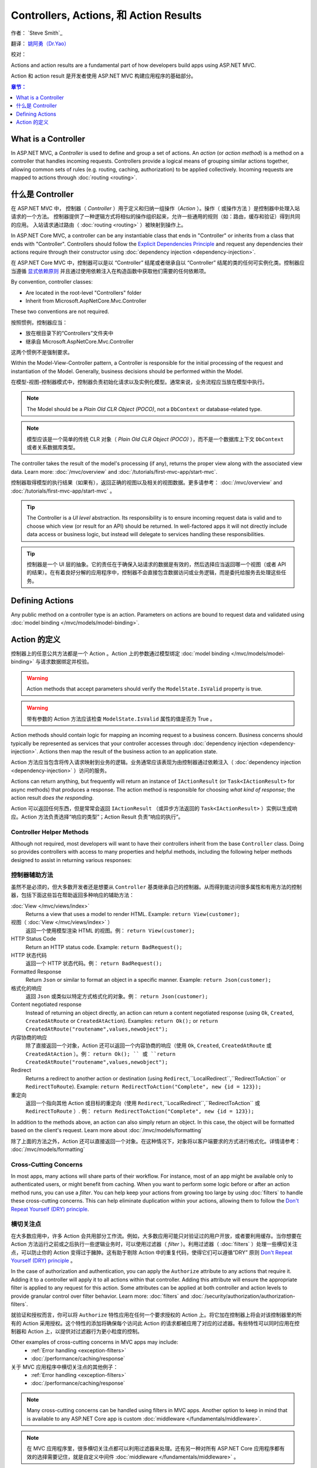 
Controllers, Actions, 和 Action Results
========================================

作者： `Steve Smith`_

翻译： `姚阿勇（Dr.Yao） <https://github.com/yaoay>`_

校对：


Actions and action results are a fundamental part of how developers build apps using ASP.NET MVC.

Action 和 action result 是开发者使用 ASP.NET MVC 构建应用程序的基础部分。

.. contents:: 章节：
  :local:
  :depth: 1

What is a Controller
--------------------

In ASP.NET MVC, a `Controller` is used to define and group a set of actions. An `action` (or `action method`) is a method on a controller that handles incoming requests. Controllers provide a logical means of grouping similar actions together, allowing common sets of rules (e.g. routing, caching, authorization) to be applied collectively. Incoming requests are mapped to actions through :doc:`routing <routing>`.

什么是 Controller
-------------------

在 ASP.NET MVC 中， 控制器（ `Controller` ）用于定义和归纳一组操作（`Action` ）。操作（ 或操作方法 ）是控制器中处理入站请求的一个方法。 控制器提供了一种逻辑方式将相似的操作组织起来，允许一些通用的规则（如：路由，缓存和验证）得到共同的应用。 入站请求通过路由（ :doc:`routing <routing>` ）被映射到操作上。

In ASP.NET Core MVC, a controller can be any instantiable class that ends in "Controller" or inherits from a class that ends with "Controller". Controllers should follow the `Explicit Dependencies Principle <http://deviq.com/explicit-dependencies-principle>`_ and request any dependencies their actions require through their constructor using :doc:`dependency injection <dependency-injection>`.

在 ASP.NET Core MVC 中，控制器可以是以 “Controller” 结尾或者继承自以 “Controller” 结尾的类的任何可实例化类。控制器应当遵循 `显式依赖原则 <http://deviq.com/explicit-dependencies-principle>`_ 并且通过使用依赖注入在构造函数中获取他们需要的任何依赖项。

By convention, controller classes:

* Are located in the root-level "Controllers" folder
* Inherit from Microsoft.AspNetCore.Mvc.Controller

These two conventions are not required.

按照惯例，控制器应当：

* 放在根目录下的“Controllers”文件夹中
* 继承自 Microsoft.AspNetCore.Mvc.Controller

这两个惯例不是强制要求。

Within the Model-View-Controller pattern, a Controller is responsible for the initial processing of the request and instantiation of the Model. Generally, business decisions should  be performed within the Model.

在模型-视图-控制器模式中，控制器负责初始化请求以及实例化模型。通常来说，业务流程应当放在模型中执行。

.. note:: The Model should be a `Plain Old CLR Object (POCO)`, not a ``DbContext`` or database-related type.

.. note:: 模型应该是一个简单的传统 CLR 对象（ `Plain Old CLR Object (POCO)` ），而不是一个数据库上下文 ``DbContext`` 或者关系数据库类型。

The controller takes the result of the model's processing (if any), returns the proper view along with the associated view data. Learn more: :doc:`/mvc/overview` and :doc:`/tutorials/first-mvc-app/start-mvc`.

控制器取得模型的执行结果（如果有），返回正确的视图以及相关的视图数据。更多请参考： :doc:`/mvc/overview` and :doc:`/tutorials/first-mvc-app/start-mvc` 。

.. tip:: The Controller is a `UI level` abstraction. Its responsibility is to ensure incoming request data is valid and to choose which view (or result for an API) should be returned. In well-factored apps it will not directly include data access or business logic, but instead will delegate to services handling these responsibilities.

.. tip:: 控制器是一个 UI 层的抽象。它的责任在于确保入站请求的数据是有效的，然后选择应当返回哪一个视图（或者 API 的结果）。在有着良好分解的应用程序中，控制器不会直接包含数据访问或业务逻辑，而是委托给服务去处理这些任务。

 
Defining Actions
----------------
Any public method on a controller type is an action. Parameters on actions are bound to request data and validated using :doc:`model binding </mvc/models/model-binding>`.

Action 的定义
--------------

控制器上的任意公共方法都是一个 Action 。Action 上的参数通过模型绑定 :doc:`model binding </mvc/models/model-binding>` 与请求数据绑定并校验。

.. warning:: Action methods that accept parameters should verify the ``ModelState.IsValid`` property is true.

.. warning:: 带有参数的 Action 方法应该检查 ``ModelState.IsValid`` 属性的值是否为 True 。

Action methods should contain logic for mapping an incoming request to a business concern. Business concerns should typically be represented as services that your controller accesses through :doc:`dependency injection <dependency-injection>`. Actions then map the result of the business action to an application state.

Action 方法应当包含将传入请求映射到业务的逻辑。业务通常应该表现为由控制器通过依赖注入（ :doc:`dependency injection <dependency-injection>` ）访问的服务。

Actions can return anything, but frequently will return an instance of ``IActionResult`` (or ``Task<IActionResult>`` for async methods) that produces a response. The action method is responsible for choosing `what kind of response`; the action result `does the responding`.

Action 可以返回任何东西，但是常常会返回 ``IActionResult`` （或异步方法返回的 ``Task<IActionResult>`` ）实例以生成响应。Action 方法负责选择“响应的类型”；Action Result 负责“响应的执行”。

Controller Helper Methods
#########################

Although not required, most developers will want to have their controllers inherit from the base ``Controller`` class. Doing so provides controllers with access to many properties and helpful methods, including the following helper methods designed to assist in returning various responses:

控制器辅助方法
###############

虽然不是必须的，但大多数开发者还是想要从 ``Controller`` 基类继承自己的控制器。从而得到能访问很多属性和有用方法的控制器，包括下面这些旨在帮助返回多种响应的辅助方法：


:doc:`View </mvc/views/index>`
  Returns a view that uses a model to render HTML. Example: ``return View(customer);``

视图（ :doc:`View </mvc/views/index>` ）
  返回一个使用模型渲染 HTML 的视图。例： ``return View(customer);``  

HTTP Status Code
  Return an HTTP status code. Example: ``return BadRequest();``

HTTP 状态代码
  返回一个 HTTP 状态代码。例： ``return BadRequest();``

Formatted Response
  Return ``Json`` or similar to format an object in a specific manner. Example: ``return Json(customer);``

格式化的响应
  返回 ``Json`` 或类似以特定方式格式化的对象。例： ``return Json(customer);``

Content negotiated response
  Instead of returning an object directly, an action can return a content negotiated response (using ``Ok``, ``Created``, ``CreatedAtRoute`` or ``CreatedAtAction``). Examples: ``return Ok();`` or ``return CreatedAtRoute("routename",values,newobject");``

内容协商的响应
  除了直接返回一个对象，Action 还可以返回一个内容协商的响应（使用  ``Ok``, ``Created``, ``CreatedAtRoute`` 或 ``CreatedAtAction`` ）。例：  ``return Ok(); `` 或 ``return CreatedAtRoute("routename",values,newobject");``


Redirect
  Returns a redirect to another action or destination (using ``Redirect``,``LocalRedirect``,``RedirectToAction`` or ``RedirectToRoute``). Example: ``return RedirectToAction("Complete", new {id = 123});``

重定向
  返回一个指向其他 Action 或目标的重定向（使用 ``Redirect``,``LocalRedirect``,``RedirectToAction`` 或 ``RedirectToRoute`` ）. 例： ``return RedirectToAction("Complete", new {id = 123});``


In addition to the methods above, an action can also simply return an object. In this case, the object will be formatted based on the client's request. Learn more about :doc:`/mvc/models/formatting`

除了上面的方法之外，Action 还可以直接返回一个对象。在这种情况下，对象将以客户端要求的方式进行格式化。详情请参考： :doc:`/mvc/models/formatting`

Cross-Cutting Concerns
######################

In most apps, many actions will share parts of their workflow. For instance, most of an app might be available only to authenticated users, or might benefit from caching. When you want to perform some logic before or after an action method runs, you can use a `filter`. You can help keep your actions from growing too large by using :doc:`filters` to handle these cross-cutting concerns. This can help eliminate duplication within your actions, allowing them to follow the `Don't Repeat Yourself (DRY) principle <http://deviq.com/don-t-repeat-yourself/>`_.

横切关注点
###########

在大多数应用中，许多 Action 会共用部分工作流。例如，大多数应用可能只对验证过的用户开放，或者要利用缓存。当你想要在 Action 方法运行之前或之后执行一些逻辑业务时，可以使用过滤器（ `filter` ）。利用过滤器（ :doc:`filters` ）处理一些横切关注点，可以防止你的 Action 变得过于臃肿。这有助于剔除 Action 中的重复代码，使得它们可以遵循“DRY” 原则 `Don't Repeat Yourself (DRY) principle <http://deviq.com/don-t-repeat-yourself/>`_ 。



In the case of authorization and authentication, you can apply the ``Authorize`` attribute to any actions that require it. Adding it to a controller will apply it to all actions within that controller. Adding this attribute will ensure the appropriate filter is applied to any request for this action. Some attributes can be applied at both controller and action levels to provide granular control over filter behavior. Learn more: :doc:`filters` and :doc:`/security/authorization/authorization-filters`.

就验证和授权而言，你可以将 ``Authorize`` 特性应用在任何一个要求授权的 Action 上。将它加在控制器上将会对该控制器里的所有的 Action 采用授权。这个特性的添加将确保每个访问此 Action 的请求都被应用了对应的过滤器。有些特性可以同时应用在控制器和 Action 上，以提供对过滤器行为更小粒度的控制。

Other examples of cross-cutting concerns in MVC apps may include:
  * :ref:`Error handling <exception-filters>`
  * :doc:`/performance/caching/response`

关于 MVC 应用程序中横切关注点的其他例子：
  * :ref:`Error handling <exception-filters>`
  * :doc:`/performance/caching/response`

.. note:: Many cross-cutting concerns can be handled using filters in MVC apps. Another option to keep in mind that is available to any ASP.NET Core app is custom :doc:`middleware </fundamentals/middleware>`.

.. note:: 在 MVC 应用程序里，很多横切关注点都可以利用过滤器来处理。还有另一种对所有 ASP.NET Core 应用程序都有效的选择需要记住，就是自定义中间件  :doc:`middleware </fundamentals/middleware>` 。

